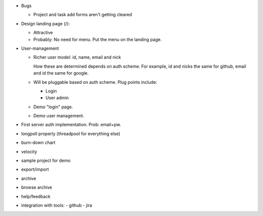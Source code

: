 - Bugs

  - Project and task add forms aren't getting cleared


- Design landing page (/):

  - Attractive
  - Probably: No need for menu. Put the menu on the landing page.

- User-management

  - Richer user model: id, name, email and nick

    How these are determined depends on auth scheme.  For example, id
    and nicks the same for github, email and id the same for google.

  - Will be pluggable based on auth scheme.  Plug points include:

    - Login

    - User admin

  - Demo "login" page.

  - Demo user management.

- First server auth implementation. Prob: email+pw.

- longpoll properly (threadpool for everything else)

- burn-down chart
- velocity
- sample project for demo

- export/import
- archive
- browse archive
- help/feedback
- integration with tools:
  - github
  - jira
